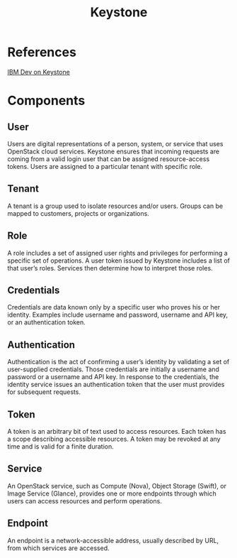 #+STARTUP: truncate
#+TITLE: Keystone

* References

[[http://www.ibm.com/developerworks/cloud/library/cl-openstack-keystone/][IBM Dev on Keystone]]

* Components

** User

Users are digital representations of a person, system, or service that uses OpenStack cloud services. Keystone ensures that incoming requests are coming from a valid login user that can be assigned resource-access tokens. Users are assigned to a particular tenant with specific role.

** Tenant

A tenant is a group used to isolate resources and/or users. Groups can be mapped to customers, projects or organizations.

** Role

A role includes a set of assigned user rights and privileges for performing a specific set of operations. A user token issued by Keystone includes a list of that user’s roles. Services then determine how to interpret those roles.

** Credentials

Credentials are data known only by a specific user who proves his or her identity. Examples include username and password, username and API key, or an authentication token.

** Authentication

Authentication is the act of confirming a user’s identity by validating a set of user-supplied credentials. Those credentials are initially a username and password or a username and API key. In response to the credentials, the identity service issues an authentication token that the user must provides for subsequent requests.

** Token

A token is an arbitrary bit of text used to access resources. Each token has a scope describing accessible resources. A token may be revoked at any time and is valid for a finite duration.

** Service

An OpenStack service, such as Compute (Nova), Object Storage (Swift), or Image Service (Glance), provides one or more endpoints through which users can access resources and perform operations.

** Endpoint

An endpoint is a network-accessible address, usually described by URL, from which services are accessed.
